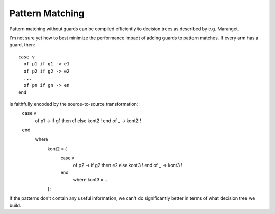 Pattern Matching
================

Pattern matching without guards can be compiled efficiently
to decision trees as described by e.g. Maranget.

I'm not sure yet how to best minimize the performance impact
of adding guards to pattern matches. If every arm has a guard,
then::
    case v
      of p1 if g1 -> e1
      of p2 if g2 -> e2
      ...
      of pn if gn -> en
    end
is faithfully encoded by the source-to-source transformation::
    case v
      of p1 -> if g1 then e1 else kont2 ! end
      of _  -> kont2 !
    end
      where
        kont2 = {
          case v
            of p2 -> if g2 then e2 else kont3 ! end
            of _  -> kont3 !
          end
            where kont3 = ...
        };
If the patterns don't contain any useful information,
we can't do significantly better in terms of what decision
tree we build.
